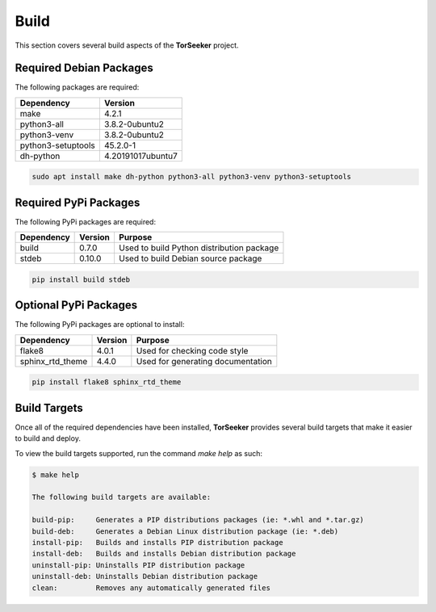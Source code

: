 Build
=====

This section covers several build aspects of the **TorSeeker** project. 


Required Debian Packages
------------------------

The following packages are required:

.. list-table::
   :header-rows: 1

   * - Dependency
     - Version
   * - make
     - 4.2.1
   * - python3-all
     - 3.8.2-0ubuntu2
   * - python3-venv
     - 3.8.2-0ubuntu2
   * - python3-setuptools
     - 45.2.0-1
   * - dh-python
     - 4.20191017ubuntu7

.. code-block:: console

    sudo apt install make dh-python python3-all python3-venv python3-setuptools


Required PyPi Packages
----------------------

The following PyPi packages are required:

.. list-table::
   :header-rows: 1

   * - Dependency
     - Version
     - Purpose
   * - build
     - 0.7.0
     - Used to build Python distribution package
   * - stdeb
     - 0.10.0
     - Used to build Debian source package

.. code-block:: console

    pip install build stdeb


Optional PyPi Packages
----------------------

The following PyPi packages are optional to install:

.. list-table::
   :header-rows: 1

   * - Dependency
     - Version
     - Purpose
   * - flake8
     - 4.0.1
     - Used for checking code style
   * - sphinx_rtd_theme
     - 4.4.0
     - Used for generating documentation

.. code-block:: console

    pip install flake8 sphinx_rtd_theme


Build Targets
-------------

Once all of the required dependencies have been installed, **TorSeeker** provides several build targets that make it easier to build and deploy.

To view the build targets supported, run the command `make help` as such:

.. code-block:: console

    $ make help
    
    The following build targets are available:
    
    build-pip:     Generates a PIP distributions packages (ie: *.whl and *.tar.gz)
    build-deb:     Generates a Debian Linux distribution package (ie: *.deb)
    install-pip:   Builds and installs PIP distribution package
    install-deb:   Builds and installs Debian distribution package
    uninstall-pip: Uninstalls PIP distribution package
    uninstall-deb: Uninstalls Debian distribution package
    clean:         Removes any automatically generated files
